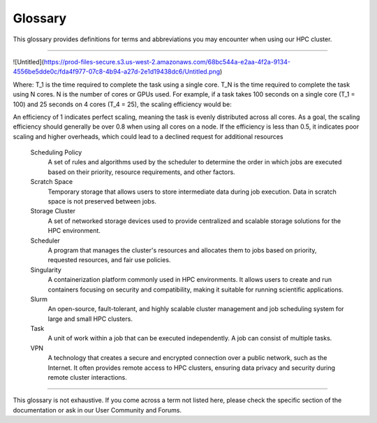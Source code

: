 =================
Glossary
=================
This glossary provides definitions for terms and abbreviations you may encounter when using our HPC cluster.

-------

.. glossary::

   Backfilling
      A scheduling technique that allows smaller jobs to be scheduled ahead of larger jobs, as long as they don't impact the completion of larger high-priority jobs.

   Cluster
      A group of computers connected in a way that allows them to function as a single system.

   Cluster Manager
      A software system responsible for monitoring and managing the health, status, and communication among nodes in a cluster.

   Compute Node
      A component within a cluster that performs the actual computational tasks. It typically consists of multiple processors, memory, and storage resources, where the primary computation and data processing occur.

   Concurrency
      The ability of the system to handle multiple tasks or jobs simultaneously, without waiting for each task to complete before starting another.

   Container
      A lightweight, stand-alone, and executable package that includes everything needed to run a piece of software, including the code, runtime, system tools, libraries, and settings. Containers provide consistency and portability across different computing environments.

   Core
      A processor within a CPU. Each core can execute its tasks.

   Central Processing Unit (CPU)
      The primary component of a computer that performs most processing inside the computer. CPUs can have multiple cores.

   Fair Share Allocation
      A scheduling policy that ensures all users receive a fair share of cluster resources over time, regardless of job size or priority.

   Graphics Processing Unit (GPU)
      A specialized electronic circuit designed to rapidly manipulate and alter memory to accelerate the creation of images in a frame buffer intended for output to a display device.

   GPU Acceleration
      The use of GPUs to offload computation-intensive tasks from the CPU, leading to faster processing of tasks like simulations and data analysis.

   Home Directory
      A user's directory in the cluster where personal files, application settings, and other user-specific data are stored.

   High-Performance Computing (HPC)
      The use of parallel processing for running advanced application programs efficiently, reliably, and quickly. It's often used for scientific research, big data analysis, and modeling complex systems.

   InfiniBand (IB)
      A high-speed networking technology commonly used in HPC clusters. It provides high bandwidth and low latency communication between nodes in the cluster, facilitating fast data transfer for parallel processing.

   Interactive Job
      An interactive job lets you interact directly with a compute node in real-time. This is helpful for testing, debugging, or running applications that require user input. When you submit an interactive job, you gain access to a shell on the compute node, where you can execute commands and run scripts just as you would on your local machine. This is particularly helpful for iterative testing and development tasks that benefit from immediate feedback and adjustments.

   Job
      A set of computations a user submits to the HPC cluster for execution.

   Job Dependency
      The condition where one job relies on the successful completion of another job before it can start, ensuring proper sequencing of tasks.

   Job Priority
      Refers to the relative importance or urgency assigned to a specific computational task or job within a High-Performance Computing (HPC) cluster's scheduling system. Job priority determines the order in which jobs are executed and the allocation of computing resources.

      In an HPC environment, different jobs may have varying degrees of importance or resource requirements. Job priority allows the cluster's scheduler to make decisions on which job to execute next, considering factors such as:

      - **User-defined Priority**: Users can often assign priority values to their jobs, indicating the relative importance of their tasks. Higher priority values typically result in faster job execution.
      - **Resource Requirements**: Jobs with greater resource demands, such as more CPUs, memory, or GPUs, may receive higher priority, ensuring they receive the necessary resources for efficient execution.

      - **Walltime Limit**: Jobs with shorter estimated execution times may be assigned higher priority, as they are more likely to finish quickly and free up resources for other pending jobs.

      By adjusting job priorities, users and administrators can optimize resource allocation, meet project deadlines, and promptly process critical tasks within the HPC cluster. Job priority management is an essential aspect of efficient cluster operation.

   Job Script
      A file that contains a series of commands that the HPC cluster will execute.

   Login Node
      A gateway or access point to an HPC cluster. Users connect to the login node to submit jobs, manage files, and interact with the cluster. However, it's meant for something other than resource-intensive computations.

   Module
      In the context of HPC, a module is a bundle of software that can be loaded or unloaded in the user's environment.

   Message Passing Interface (MPI)
      A standardized and portable message-passing system used to enable communication between nodes in a parallel computing environment.

   Node
      A single machine within a cluster. A node can have multiple processors and its memory and storage.

   Node Allocation
      The process of reserving a set of nodes for a specific job, ensuring that the required resources are available for successful execution.

   Non-interactive job
      A non-interactive job is a task submitted to a compute cluster that runs without the need for real-time user input. These jobs are defined by scripts that specify all the parameters and commands required for execution and do not provide a direct interface for user interaction during execution.**

   Open OnDemand (OOD)
      A web-based interface for accessing and managing HPC resources. It provides users a user-friendly way to submit jobs, manage files, and utilize cluster resources through a web browser.

   Overcommitment
      Allowing more resources to be allocated to jobs than physically available, relying on intelligent scheduling and efficient resource management.

   Package Manager
       A collection of software tools that automates the process of installing, upgrading, configuring, and removing computer programs for a computer in a consistent manner.

   Parallel Computing
      A type of computation in which multiple calculations or processes are carried out simultaneously to solve a problem faster.

   Partition
      A division of the cluster resources. Each partition can have different configurations, such as different types of nodes and different access policies.

   Quota
      A quota limits the storage or computing resources allocated to a user or a project within an HPC cluster. Quotas help manage resource usage and prevent resource exhaustion.

   Queue
      A waiting line for jobs ready to be executed but waiting for resources to become available.

   Resource Reservation
      The process of specifying resources required for a job in advance to ensure availability and prevent resource conflicts.

   Scaling efficiency
      Scaling efficiency measures how effectively a computing task can be parallelized across multiple processors or GPUs. It is calculated by comparing the execution time of a task on a single core with the time taken when using multiple cores. The formula for calculating scaling efficiency is:

![Untitled](https://prod-files-secure.s3.us-west-2.amazonaws.com/68bc544a-e2aa-4f2a-9134-4556be5dde0c/fda4f977-07c8-4b94-a27d-2e1d19438dc6/Untitled.png)

Where:
T_1 is the time required to complete the task using a single core.
T_N is the time required to complete the task using N cores.
N is the number of cores or GPUs used.
For example, if a task takes 100 seconds on a single core (T_1 = 100) and 25 seconds on 4 cores (T_4 = 25), the scaling efficiency would be:

An efficiency of 1 indicates perfect scaling, meaning the task is evenly distributed across all cores. As a goal, the scaling efficiency should generally be over 0.8 when using all cores on a node. If the efficiency is less than 0.5, it indicates poor scaling and higher overheads, which could lead to a declined request for additional resources⁠

   Scheduling Policy
      A set of rules and algorithms used by the scheduler to determine the order in which jobs are executed based on their priority, resource requirements, and other factors.

   Scratch Space
      Temporary storage that allows users to store intermediate data during job execution. Data in scratch space is not preserved between jobs.

   Storage Cluster
      A set of networked storage devices used to provide centralized and scalable storage solutions for the HPC environment.

   Scheduler
      A program that manages the cluster's resources and allocates them to jobs based on priority, requested resources, and fair use policies.

   Singularity
      A containerization platform commonly used in HPC environments. It allows users to create and run containers focusing on security and compatibility, making it suitable for running scientific applications.

   Slurm
      An open-source, fault-tolerant, and highly scalable cluster management and job scheduling system for large and small HPC clusters.

   Task
      A unit of work within a job that can be executed independently. A job can consist of multiple tasks.

   VPN
      A technology that creates a secure and encrypted connection over a public network, such as the Internet. It often provides remote access to HPC clusters, ensuring data privacy and security during remote cluster interactions.

-------

This glossary is not exhaustive. If you come across a term not listed here, please check the specific section of the documentation or ask in our User Community and Forums.
